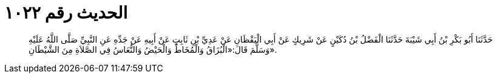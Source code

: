 
= الحديث رقم ١٠٢٢

[quote.hadith]
حَدَّثَنَا أَبُو بَكْرِ بْنُ أَبِي شَيْبَةَ حَدَّثَنَا الْفَضْلُ بْنُ دُكَيْنٍ عَنْ شَرِيكٍ عَنْ أَبِي الْيَقْظَانِ عَنْ عَدِيِّ بْنِ ثَابِتٍ عَنْ أَبِيهِ عَنْ جَدِّهِ عَنِ النَّبِيِّ صَلَّى اللَّهُ عَلَيْهِ وَسَلَّمَ قَالَ:«الْبُزَاقُ وَالْمُخَاطُ وَالْحَيْضُ وَالنُّعَاسُ فِي الصَّلاَةِ مِنَ الشَّيْطَانِ».